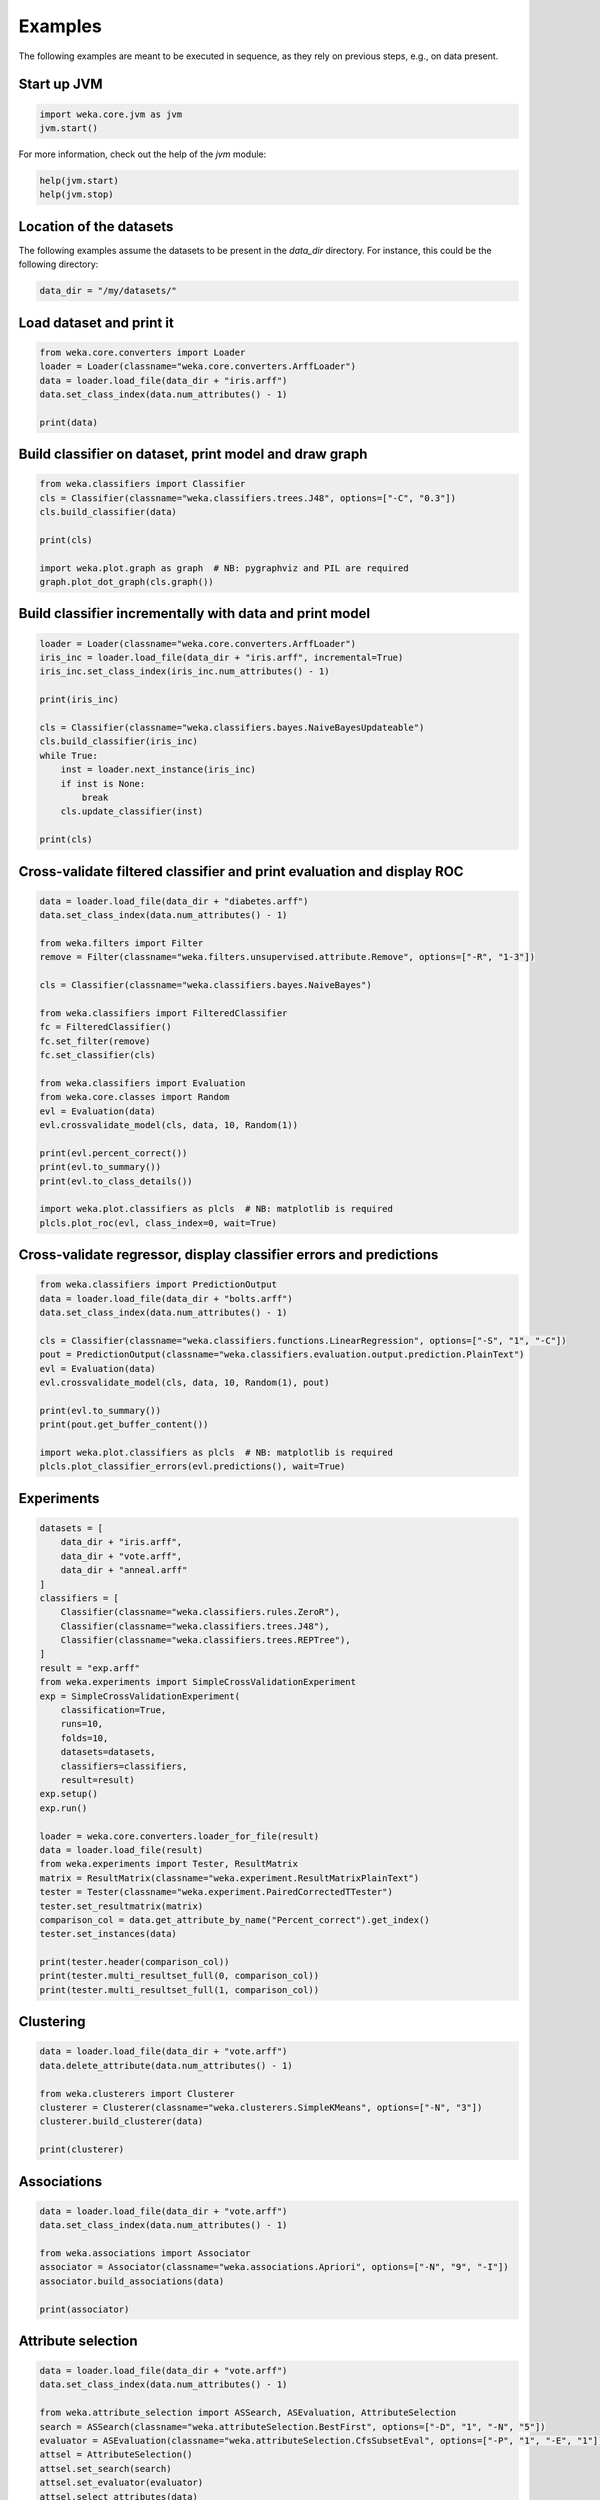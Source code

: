 Examples
========

The following examples are meant to be executed in sequence, as they rely on previous steps,
e.g., on data present.


Start up JVM
------------

.. code-block:: python

   import weka.core.jvm as jvm
   jvm.start()

For more information, check out the help of the `jvm` module:

.. code-block:: python

   help(jvm.start)
   help(jvm.stop)


Location of the datasets
------------------------

The following examples assume the datasets to be present in the `data_dir` directory. For instance,
this could be the following directory:

.. code-block:: python

   data_dir = "/my/datasets/"


Load dataset and print it
-------------------------

.. code-block:: python

   from weka.core.converters import Loader
   loader = Loader(classname="weka.core.converters.ArffLoader")
   data = loader.load_file(data_dir + "iris.arff")
   data.set_class_index(data.num_attributes() - 1)

   print(data)


Build classifier on dataset, print model and draw graph
-------------------------------------------------------

.. code-block:: python

   from weka.classifiers import Classifier
   cls = Classifier(classname="weka.classifiers.trees.J48", options=["-C", "0.3"])
   cls.build_classifier(data)

   print(cls)

   import weka.plot.graph as graph  # NB: pygraphviz and PIL are required
   graph.plot_dot_graph(cls.graph())


Build classifier incrementally with data and print model
--------------------------------------------------------

.. code-block:: python

   loader = Loader(classname="weka.core.converters.ArffLoader")
   iris_inc = loader.load_file(data_dir + "iris.arff", incremental=True)
   iris_inc.set_class_index(iris_inc.num_attributes() - 1)

   print(iris_inc)

   cls = Classifier(classname="weka.classifiers.bayes.NaiveBayesUpdateable")
   cls.build_classifier(iris_inc)
   while True:
       inst = loader.next_instance(iris_inc)
       if inst is None:
           break
       cls.update_classifier(inst)

   print(cls)


Cross-validate filtered classifier and print evaluation and display ROC
-----------------------------------------------------------------------

.. code-block:: python

   data = loader.load_file(data_dir + "diabetes.arff")
   data.set_class_index(data.num_attributes() - 1)

   from weka.filters import Filter
   remove = Filter(classname="weka.filters.unsupervised.attribute.Remove", options=["-R", "1-3"])

   cls = Classifier(classname="weka.classifiers.bayes.NaiveBayes")

   from weka.classifiers import FilteredClassifier
   fc = FilteredClassifier()
   fc.set_filter(remove)
   fc.set_classifier(cls)

   from weka.classifiers import Evaluation
   from weka.core.classes import Random
   evl = Evaluation(data)
   evl.crossvalidate_model(cls, data, 10, Random(1))

   print(evl.percent_correct())
   print(evl.to_summary())
   print(evl.to_class_details())

   import weka.plot.classifiers as plcls  # NB: matplotlib is required
   plcls.plot_roc(evl, class_index=0, wait=True)


Cross-validate regressor, display classifier errors and predictions
-------------------------------------------------------------------

.. code-block:: python

   from weka.classifiers import PredictionOutput
   data = loader.load_file(data_dir + "bolts.arff")
   data.set_class_index(data.num_attributes() - 1)

   cls = Classifier(classname="weka.classifiers.functions.LinearRegression", options=["-S", "1", "-C"])
   pout = PredictionOutput(classname="weka.classifiers.evaluation.output.prediction.PlainText")
   evl = Evaluation(data)
   evl.crossvalidate_model(cls, data, 10, Random(1), pout)

   print(evl.to_summary())
   print(pout.get_buffer_content())

   import weka.plot.classifiers as plcls  # NB: matplotlib is required
   plcls.plot_classifier_errors(evl.predictions(), wait=True)


Experiments
-----------

.. code-block:: python

   datasets = [
       data_dir + "iris.arff",
       data_dir + "vote.arff",
       data_dir + "anneal.arff"
   ]
   classifiers = [
       Classifier(classname="weka.classifiers.rules.ZeroR"),
       Classifier(classname="weka.classifiers.trees.J48"),
       Classifier(classname="weka.classifiers.trees.REPTree"),
   ]
   result = "exp.arff"
   from weka.experiments import SimpleCrossValidationExperiment
   exp = SimpleCrossValidationExperiment(
       classification=True,
       runs=10,
       folds=10,
       datasets=datasets,
       classifiers=classifiers,
       result=result)
   exp.setup()
   exp.run()

   loader = weka.core.converters.loader_for_file(result)
   data = loader.load_file(result)
   from weka.experiments import Tester, ResultMatrix
   matrix = ResultMatrix(classname="weka.experiment.ResultMatrixPlainText")
   tester = Tester(classname="weka.experiment.PairedCorrectedTTester")
   tester.set_resultmatrix(matrix)
   comparison_col = data.get_attribute_by_name("Percent_correct").get_index()
   tester.set_instances(data)

   print(tester.header(comparison_col))
   print(tester.multi_resultset_full(0, comparison_col))
   print(tester.multi_resultset_full(1, comparison_col))


Clustering
----------

.. code-block:: python

   data = loader.load_file(data_dir + "vote.arff")
   data.delete_attribute(data.num_attributes() - 1)

   from weka.clusterers import Clusterer
   clusterer = Clusterer(classname="weka.clusterers.SimpleKMeans", options=["-N", "3"])
   clusterer.build_clusterer(data)

   print(clusterer)


Associations
------------

.. code-block:: python

   data = loader.load_file(data_dir + "vote.arff")
   data.set_class_index(data.num_attributes() - 1)

   from weka.associations import Associator
   associator = Associator(classname="weka.associations.Apriori", options=["-N", "9", "-I"])
   associator.build_associations(data)

   print(associator)


Attribute selection
-------------------

.. code-block:: python

   data = loader.load_file(data_dir + "vote.arff")
   data.set_class_index(data.num_attributes() - 1)

   from weka.attribute_selection import ASSearch, ASEvaluation, AttributeSelection
   search = ASSearch(classname="weka.attributeSelection.BestFirst", options=["-D", "1", "-N", "5"])
   evaluator = ASEvaluation(classname="weka.attributeSelection.CfsSubsetEval", options=["-P", "1", "-E", "1"])
   attsel = AttributeSelection()
   attsel.set_search(search)
   attsel.set_evaluator(evaluator)
   attsel.select_attributes(data)

   print("# attributes: " + str(attsel.get_number_attributes_selected()))
   print("attributes: " + str(attsel.get_selected_attributes()))
   print("result string:\n" + attsel.to_results_string())


Data generators
---------------

.. code-block:: python

   from weka.datagenerators import DataGenerator
   generator = DataGenerator(classname="weka.datagenerators.classifiers.classification.Agrawal", options=["-B", "-P", "0.05"])
   DataGenerator.make_data(generator, ["-o", data_dir + "generated.arff"])

   generator = DataGenerator(classname="weka.datagenerators.classifiers.classification.Agrawal", options=["-n", "10", "-r", "agrawal"])
   generator.set_dataset_format(generator.define_data_format())
   print(generator.get_dataset_format())
   if generator.get_single_mode_flag():
       for i in xrange(generator.get_num_examples_act()):
           print(generator.generate_example())
   else:
       print(generator.generate_examples())


Filters
-------

.. code-block:: python

   data = loader.load_file(data_dir + "vote.arff")

   from weka.filters import Filter
   remove = Filter(classname="weka.filters.unsupervised.attribute.Remove", options=["-R", "last"])
   remove.set_inputformat(data)
   filtered = remove.filter(data)

   print(filtered)


Packages
--------

.. code-block:: python

   import weka.core.packages as packages
   items = packages.get_all_packages()
   for item in items:
       if item.get_name() == "CLOPE":
           print item.get_name(), item.get_url()

   packages.install_package("CLOPE")
   items = packages.get_installed_packages()
   for item in items:
       print item.get_name(), item.get_url()

   packages.uninstall_package("CLOPE")
   items = packages.get_installed_packages()
   for item in items:
       print item.get_name(), item.get_url()


Stop JVM
--------

.. code-block:: python

   jvm.stop()

